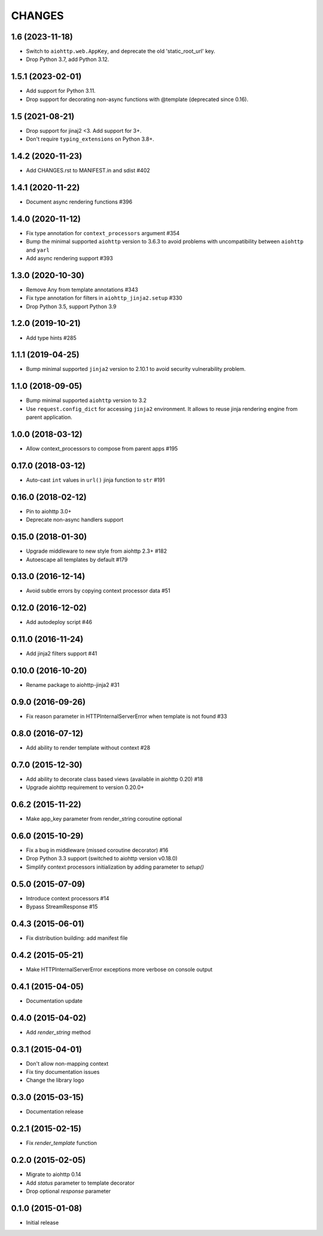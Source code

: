 =======
CHANGES
=======

.. towncrier release notes start

1.6 (2023-11-18)
================

- Switch to ``aiohttp.web.AppKey``, and deprecate the old 'static_root_url' key.
- Drop Python 3.7, add Python 3.12.

1.5.1 (2023-02-01)
==================

- Add support for Python 3.11.
- Drop support for decorating non-async functions with @template (deprecated since 0.16).

1.5 (2021-08-21)
================

- Drop support for jinaj2 <3. Add support for 3+.
- Don't require ``typing_extensions`` on Python 3.8+.

1.4.2 (2020-11-23)
==================

- Add CHANGES.rst to MANIFEST.in and sdist #402

1.4.1 (2020-11-22)
==================

- Document async rendering functions #396

1.4.0 (2020-11-12)
==================

- Fix type annotation for ``context_processors`` argument #354

- Bump the minimal supported ``aiohttp`` version to 3.6.3 to avoid problems
  with uncompatibility between ``aiohttp`` and ``yarl``

- Add async rendering support #393

1.3.0 (2020-10-30)
==================

- Remove Any from template annotations #343

- Fix type annotation for filters in ``aiohttp_jinja2.setup`` #330

- Drop Python 3.5, support Python 3.9


1.2.0 (2019-10-21)
==================

- Add type hints #285

1.1.1 (2019-04-25)
==================

- Bump minimal supported ``jinja2`` version to 2.10.1 to avoid security vulnerability problem.


1.1.0 (2018-09-05)
==================

- Bump minimal supported ``aiohttp`` version to 3.2

- Use ``request.config_dict`` for accessing ``jinja2`` environment. It
  allows to reuse jinja rendering engine from parent application.

1.0.0 (2018-03-12)
==================

- Allow context_processors to compose from parent apps #195

0.17.0 (2018-03-12)
===================

- Auto-cast ``int`` values in ``url()`` jinja function to ``str`` #191

0.16.0 (2018-02-12)
===================

- Pin to aiohttp 3.0+

- Deprecate non-async handlers support

0.15.0 (2018-01-30)
===================

- Upgrade middleware to new style from aiohttp 2.3+ #182

- Autoescape all templates by default #179


0.13.0 (2016-12-14)
===================

- Avoid subtle errors by copying context processor data #51

0.12.0 (2016-12-02)
===================

- Add autodeploy script #46

0.11.0 (2016-11-24)
===================

- Add jinja2 filters support #41

0.10.0 (2016-10-20)
===================

- Rename package to aiohttp-jinja2 #31

0.9.0 (2016-09-26)
==================

- Fix reason parameter in HTTPInternalServerError when template is not
  found #33

0.8.0 (2016-07-12)
==================

- Add ability to render template without context #28

0.7.0 (2015-12-30)
==================

- Add ability to decorate class based views (available in aiohttp 0.20) #18

- Upgrade aiohttp requirement to version 0.20.0+

0.6.2 (2015-11-22)
==================

- Make app_key parameter from render_string coroutine optional

0.6.0 (2015-10-29)
==================

- Fix a bug in middleware (missed coroutine decorator) #16

- Drop Python 3.3 support (switched to aiohttp version v0.18.0)

- Simplify context processors initialization by adding parameter to `setup()`

0.5.0 (2015-07-09)
==================

- Introduce context processors #14

- Bypass StreamResponse #15

0.4.3 (2015-06-01)
==================

- Fix distribution building: add manifest file

0.4.2 (2015-05-21)
==================

- Make HTTPInternalServerError exceptions more verbose on console
  output

0.4.1 (2015-04-05)
==================

- Documentation update

0.4.0 (2015-04-02)
==================

- Add `render_string` method

0.3.1 (2015-04-01)
==================

- Don't allow non-mapping context

- Fix tiny documentation issues

- Change the library logo

0.3.0 (2015-03-15)
==================

- Documentation release

0.2.1 (2015-02-15)
==================

- Fix `render_template` function

0.2.0 (2015-02-05)
==================

- Migrate to aiohttp 0.14

- Add `status` parameter to template decorator

- Drop optional `response` parameter

0.1.0 (2015-01-08)
==================

- Initial release
